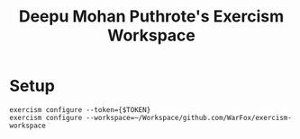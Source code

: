 #+title: Deepu Mohan Puthrote's Exercism Workspace

* Setup

#+begin_src
 exercism configure --token={$TOKEN}
 exercism configure --workspace=~/Workspace/github.com/WarFox/exercism-workspace
#+end_src
